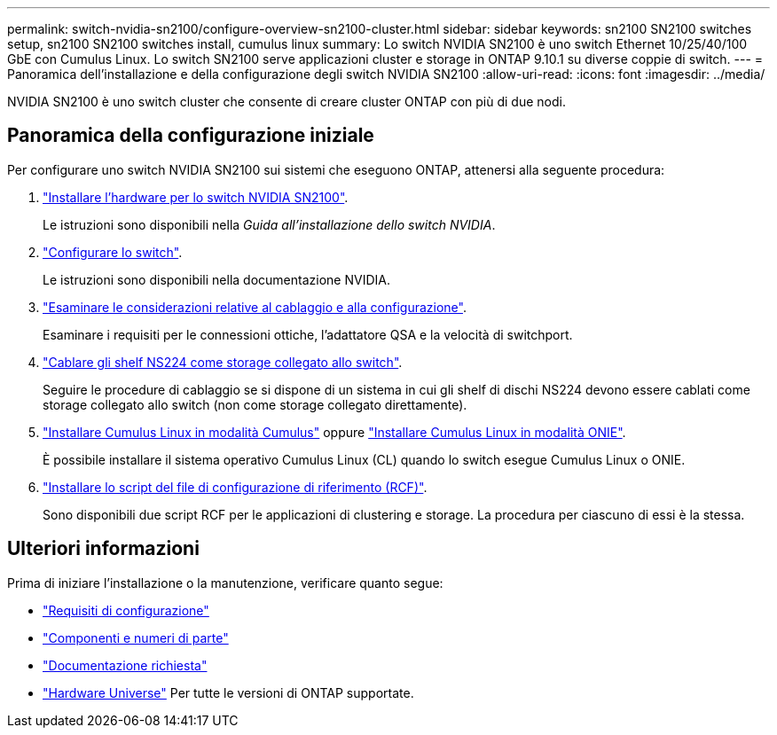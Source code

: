---
permalink: switch-nvidia-sn2100/configure-overview-sn2100-cluster.html 
sidebar: sidebar 
keywords: sn2100 SN2100 switches setup, sn2100 SN2100 switches install, cumulus linux 
summary: Lo switch NVIDIA SN2100 è uno switch Ethernet 10/25/40/100 GbE con Cumulus Linux. Lo switch SN2100 serve applicazioni cluster e storage in ONTAP 9.10.1 su diverse coppie di switch. 
---
= Panoramica dell'installazione e della configurazione degli switch NVIDIA SN2100
:allow-uri-read: 
:icons: font
:imagesdir: ../media/


[role="lead"]
NVIDIA SN2100 è uno switch cluster che consente di creare cluster ONTAP con più di due nodi.



== Panoramica della configurazione iniziale

Per configurare uno switch NVIDIA SN2100 sui sistemi che eseguono ONTAP, attenersi alla seguente procedura:

. link:install-hardware-sn2100-cluster.html["Installare l'hardware per lo switch NVIDIA SN2100"].
+
Le istruzioni sono disponibili nella _Guida all'installazione dello switch NVIDIA_.

. link:configure-sn2100-cluster.html["Configurare lo switch"].
+
Le istruzioni sono disponibili nella documentazione NVIDIA.

. link:cabling-considerations-sn2100-cluster.html["Esaminare le considerazioni relative al cablaggio e alla configurazione"].
+
Esaminare i requisiti per le connessioni ottiche, l'adattatore QSA e la velocità di switchport.

. link:install-cable-shelves-sn2100-cluster.html["Cablare gli shelf NS224 come storage collegato allo switch"].
+
Seguire le procedure di cablaggio se si dispone di un sistema in cui gli shelf di dischi NS224 devono essere cablati come storage collegato allo switch (non come storage collegato direttamente).

. link:install-cumulus-mode-sn2100-cluster.html["Installare Cumulus Linux in modalità Cumulus"] oppure link:install-onie-mode-sn2100-cluster.html["Installare Cumulus Linux in modalità ONIE"].
+
È possibile installare il sistema operativo Cumulus Linux (CL) quando lo switch esegue Cumulus Linux o ONIE.

. link:install-rcf-sn2100-cluster.html["Installare lo script del file di configurazione di riferimento (RCF)"].
+
Sono disponibili due script RCF per le applicazioni di clustering e storage. La procedura per ciascuno di essi è la stessa.





== Ulteriori informazioni

Prima di iniziare l'installazione o la manutenzione, verificare quanto segue:

* link:configure-reqs-sn2100-cluster.html["Requisiti di configurazione"]
* link:components-sn2100-cluster.html["Componenti e numeri di parte"]
* link:required-documentation-sn2100-cluster.html["Documentazione richiesta"]
* https://hwu.netapp.com["Hardware Universe"^] Per tutte le versioni di ONTAP supportate.

